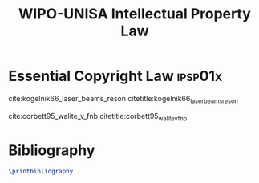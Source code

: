#+TITLE: WIPO-UNISA Intellectual Property Law
#+LATEX_HEADER: \usepackage[backend=bibtex8, style=ieee]{biblatex}
#+LATEX_HEADER: \addbibresource{~/course/training/csir/novellasers/bibliography/bibliography.bib}
#+LATEX_HEADER: %Copied from numeric.cbx to imitate numerical citations.
#+LATEX_HEADER: \providebool{bbx:subentry}
#+LATEX_HEADER: \newbibmacro*{citenum}{%Note: the original macro was called "cite". I did not redefine "cite", but instead defined a new macro "citenum", because the author-year citations use the "cite" macro too. "\renewbibmacro*{cite}" would have caused all the author-year citations to become numeric too.
#+LATEX_HEADER:  \printtext[bibhyperref]{%If you ever want to use hyperref
#+LATEX_HEADER:     \printfield{prefixnumber}%
#+LATEX_HEADER:     \printfield{labelnumber}%
#+LATEX_HEADER:     \ifbool{bbx:subentry}
#+LATEX_HEADER:       {\printfield{entrysetcount}}
#+LATEX_HEADER:       {}}}
#+LATEX_HEADER:
#+LATEX_HEADER: %Copied from numeric.cbx to define a new numeric citation command for @online entries.
#+LATEX_HEADER: \DeclareCiteCommand{\citecase}[\mkbibbrackets]
#+LATEX_HEADER:   {\usebibmacro{prenote}}
#+LATEX_HEADER:   {\usebibmacro{citeindex}%
#+LATEX_HEADER:    \usebibmacro{citenum} %Note: this was originally "cite" but I changed it to "citenum" to avoid clashes with the author-year style.
#+LATEX_HEADER:    \setunit{$.$\addspace}
#+LATEX_HEADER:    \usebibmacro{title}
#+LATEX_HEADER:    \setunit{\addspace}
#+LATEX_HEADER:    \usebibmacro{date}
#+LATEX_HEADER:    \setunit{\addspace}
#+LATEX_HEADER:    \printfield{volume}
#+LATEX_HEADER:    \setunit{\addspace}
#+LATEX_HEADER:    \printfield{pages}}
#+LATEX_HEADER:   {\multicitedelim}
#+LATEX_HEADER:   {\usebibmacro{postnote}}
#+LATEX_HEADER:   \DeclareFieldFormat*{citetitle}{\textit{#1}}

* Essential Copyright Law                                           :ipsp01x:
cite:kogelnik66_laser_beams_reson citetitle:kogelnik66_laser_beams_reson

cite:corbett95_walite_v_fnb citetitle:corbett95_walite_v_fnb


* Bibliography
#  bibliographystyle:unsrt
#+BEGIN_SRC latex
\printbibliography
#+END_SRC
#  bibliography:~/course/training/csir/novellasers/bibliography/bibliography.bib
#  addbibresource:~/course/training/csir/novellasers/bibliography/bibliography.bib
